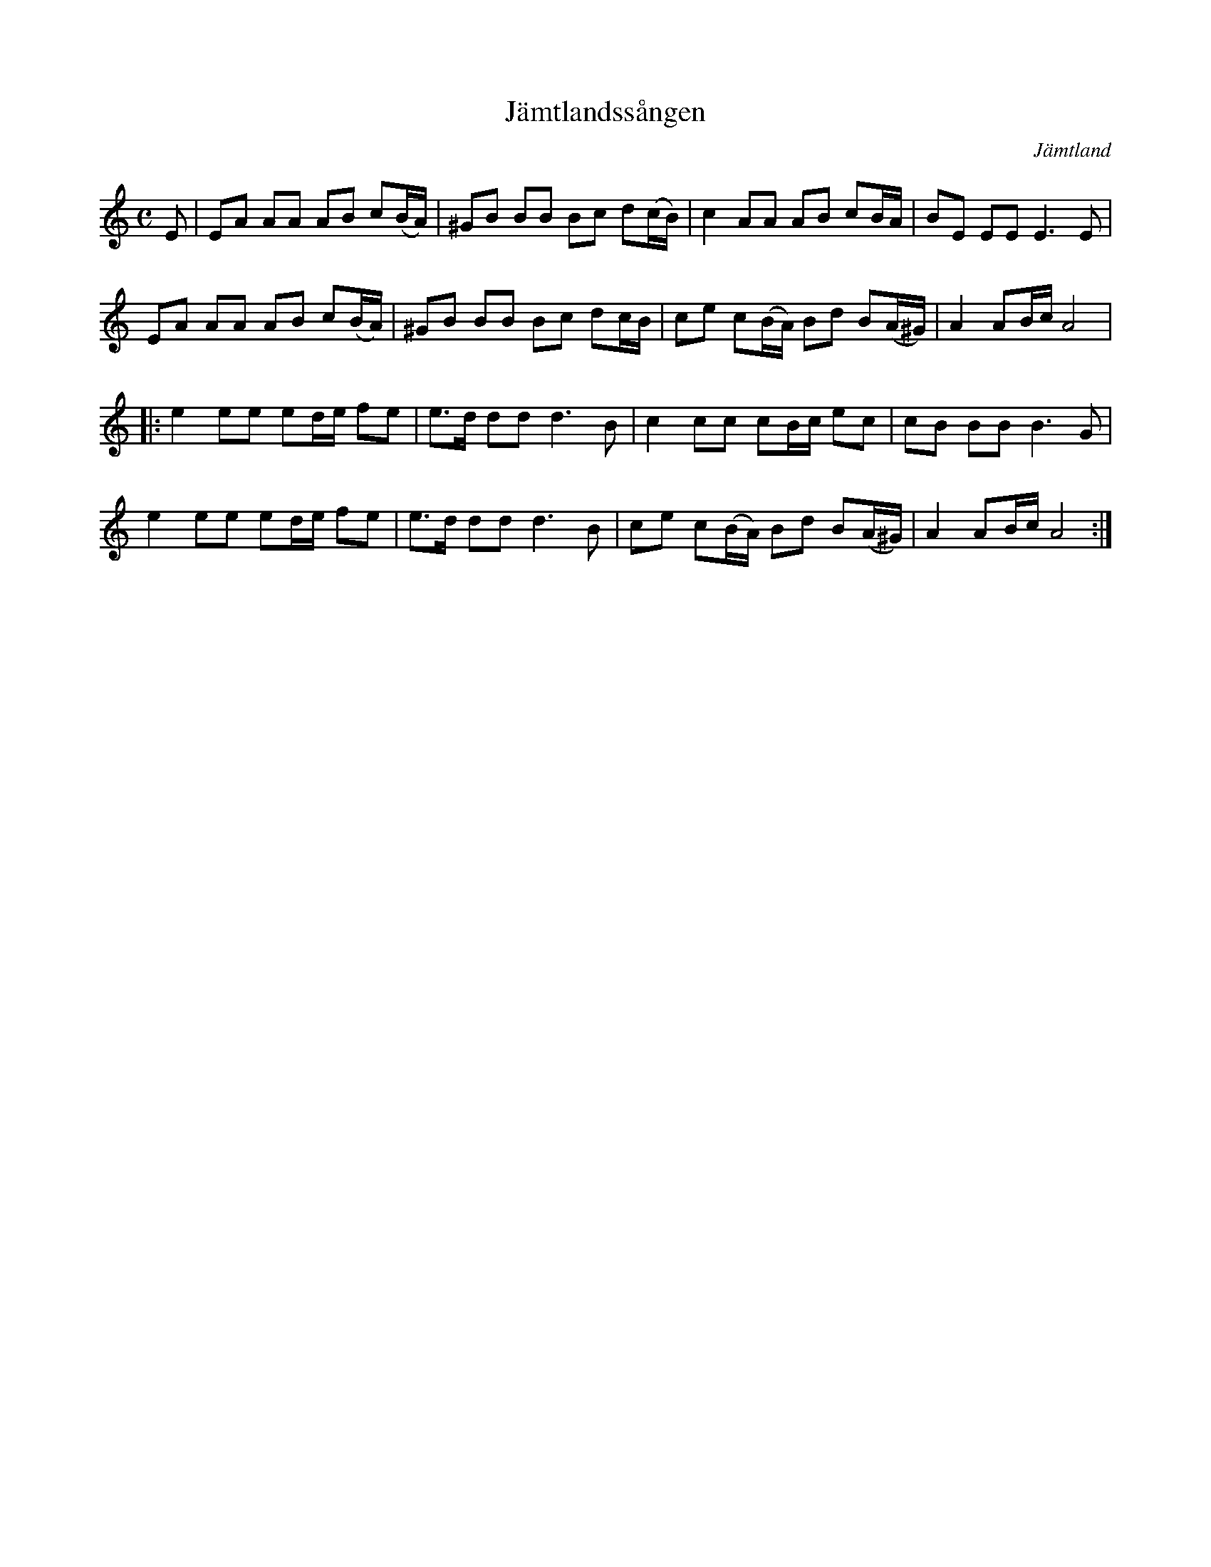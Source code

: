 %%abc-charset utf-8

X:1
T:Jämtlandssången
R:Marsch
O:Jämtland
M:C
L:1/8
K:Am
E | EA AA AB c(B/A/) | ^GB BB Bc d(c/B/) | c2AA AB cB/A/ | BE EE E3 E |
EA AA AB c(B/A/) | ^GB BB Bc dc/B/ | ce c(B/A/) Bd B(A/^G/) | A2 AB/c/ A4 |
|: e2 ee ed/e/ fe | e>d ddd3B | c2cc cB/c/ ec | cB BB B3 G |
e2 ee ed/e/ fe | e>d ddd3B | ce c(B/A/) Bd B(A/^G/) | A2 AB/c/ A4 :|

